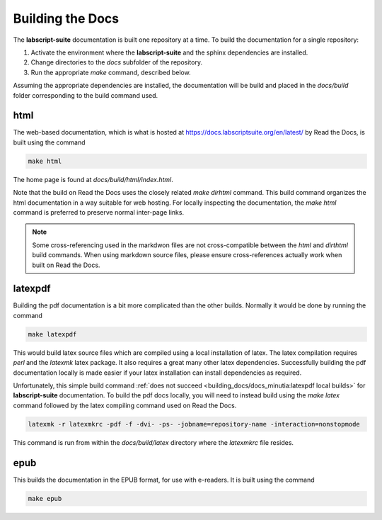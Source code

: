 Building the Docs
=================

The **labscript-suite** documentation is built one repository at a time.
To build the documentation for a single repository:

#. Activate the environment where the **labscript-suite** and the sphinx dependencies are installed.
#. Change directories to the `docs` subfolder of the repository.
#. Run the appropriate `make` command, described below.

Assuming the appropriate dependencies are installed, the documentation will be build and placed in the `docs/build` folder corresponding to the build command used.

html
----

The web-based documentation, which is what is hosted at `<https://docs.labscriptsuite.org/en/latest/>`_ by Read the Docs, is built using the command

.. code-block:: bash

	make html

The home page is found at `docs/build/html/index.html`.

Note that the build on Read the Docs uses the closely related `make dirhtml` command.
This build command organizes the html documentation in a way suitable for web hosting.
For locally inspecting the documentation, the `make html` command is preferred to preserve normal inter-page links.

.. note::

	Some cross-referencing used in the markdwon files are not cross-compatible between the `html` and `dirthtml` build commands.
	When using markdown source files, please ensure cross-references actually work when built on Read the Docs.

latexpdf
--------

Building the pdf documentation is a bit more complicated than the other builds.
Normally it would be done by running the command

.. code-block:: bash

	make latexpdf

This would build latex source files which are compiled using a local installation of latex.
The latex compilation requires `perl` and the `latexmk` latex package. 
It also requires a great many other latex dependencies.
Successfully building the pdf documentation locally is made easier if your latex installation can install dependencies as required.

Unfortunately, this simple build command :ref:`does not succeed <building_docs/docs_minutia:latexpdf local builds>` for **labscript-suite** documentation.
To build the pdf docs locally, you will need to instead build using the `make latex` command followed by the latex compiling command used on Read the Docs.

.. code-block:: bash

	latexmk -r latexmkrc -pdf -f -dvi- -ps- -jobname=repository-name -interaction=nonstopmode

This command is run from within the `docs/build/latex` directory where the `latexmkrc` file resides.

epub
----

This builds the documentation in the EPUB format, for use with e-readers.
It is built using the command

.. code-block:: bash

	make epub
